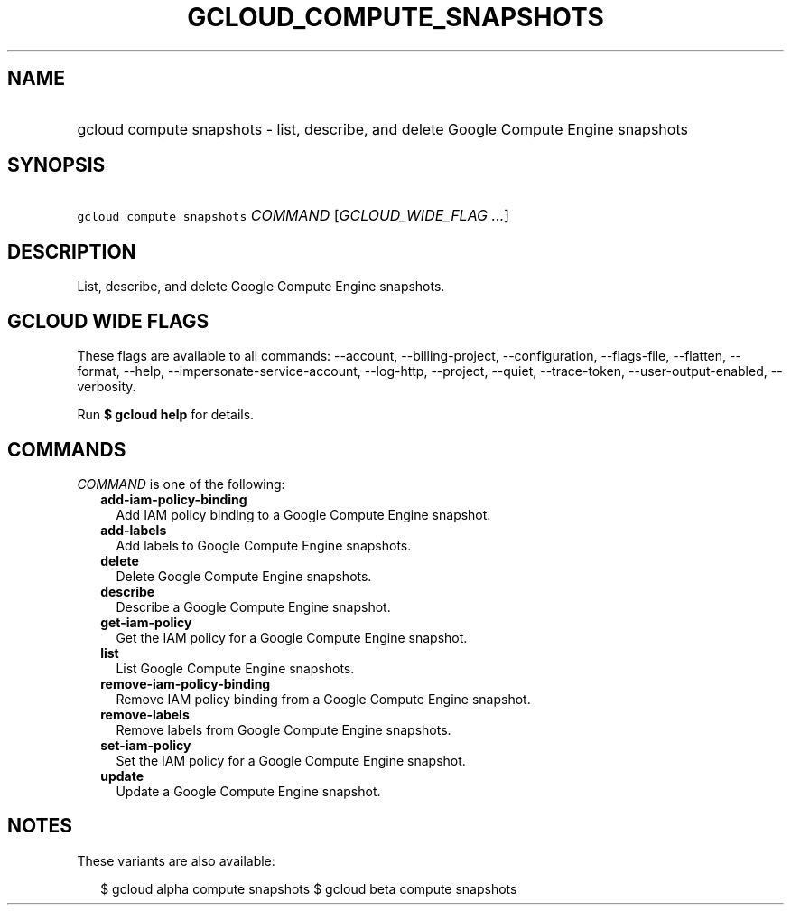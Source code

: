 
.TH "GCLOUD_COMPUTE_SNAPSHOTS" 1



.SH "NAME"
.HP
gcloud compute snapshots \- list, describe, and delete Google Compute Engine snapshots



.SH "SYNOPSIS"
.HP
\f5gcloud compute snapshots\fR \fICOMMAND\fR [\fIGCLOUD_WIDE_FLAG\ ...\fR]



.SH "DESCRIPTION"

List, describe, and delete Google Compute Engine snapshots.



.SH "GCLOUD WIDE FLAGS"

These flags are available to all commands: \-\-account, \-\-billing\-project,
\-\-configuration, \-\-flags\-file, \-\-flatten, \-\-format, \-\-help,
\-\-impersonate\-service\-account, \-\-log\-http, \-\-project, \-\-quiet,
\-\-trace\-token, \-\-user\-output\-enabled, \-\-verbosity.

Run \fB$ gcloud help\fR for details.



.SH "COMMANDS"

\f5\fICOMMAND\fR\fR is one of the following:

.RS 2m
.TP 2m
\fBadd\-iam\-policy\-binding\fR
Add IAM policy binding to a Google Compute Engine snapshot.

.TP 2m
\fBadd\-labels\fR
Add labels to Google Compute Engine snapshots.

.TP 2m
\fBdelete\fR
Delete Google Compute Engine snapshots.

.TP 2m
\fBdescribe\fR
Describe a Google Compute Engine snapshot.

.TP 2m
\fBget\-iam\-policy\fR
Get the IAM policy for a Google Compute Engine snapshot.

.TP 2m
\fBlist\fR
List Google Compute Engine snapshots.

.TP 2m
\fBremove\-iam\-policy\-binding\fR
Remove IAM policy binding from a Google Compute Engine snapshot.

.TP 2m
\fBremove\-labels\fR
Remove labels from Google Compute Engine snapshots.

.TP 2m
\fBset\-iam\-policy\fR
Set the IAM policy for a Google Compute Engine snapshot.

.TP 2m
\fBupdate\fR
Update a Google Compute Engine snapshot.


.RE
.sp

.SH "NOTES"

These variants are also available:

.RS 2m
$ gcloud alpha compute snapshots
$ gcloud beta compute snapshots
.RE

